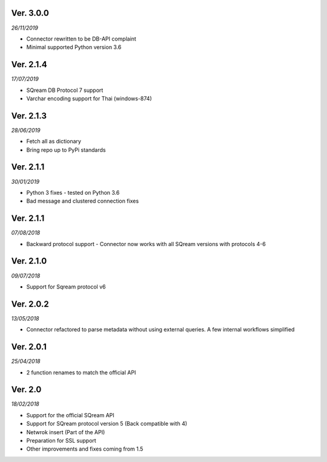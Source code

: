 Ver. 3.0.0
----------
*26/11/2019*

* Connector rewritten to be DB-API complaint
* Minimal supported Python version 3.6


Ver. 2.1.4
----------
*17/07/2019*

* SQream DB Protocol 7 support
* Varchar encoding support for Thai (windows-874)

Ver. 2.1.3
----------
*28/06/2019*

* Fetch all as dictionary
* Bring repo up to PyPi standards


Ver. 2.1.1
----------
*30/01/2019*

* Python 3 fixes - tested on Python 3.6
* Bad message and clustered connection fixes

Ver. 2.1.1
----------
*07/08/2018*

* Backward protocol support - Connector now works with all SQream versions with protocols 4-6


Ver. 2.1.0
----------
*09/07/2018*

* Support for Sqream protocol v6


Ver. 2.0.2
----------
*13/05/2018*

* Connector refactored to parse metadata without using external queries. A few internal workflows simplified


Ver. 2.0.1
----------
*25/04/2018*

* 2 function renames to match the official API

Ver. 2.0
----------
*18/02/2018*

* Support for the official SQream API
* Support for SQream protocol version 5 (Back compatible with 4)
* Netwrok insert (Part of the API)
* Preparation for SSL support
* Other improvements and fixes coming from 1.5

